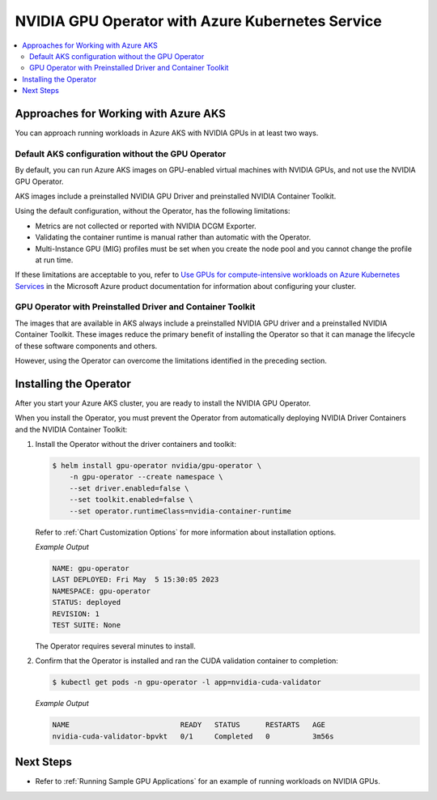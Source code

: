 .. license-header
  SPDX-FileCopyrightText: Copyright (c) 2023 NVIDIA CORPORATION & AFFILIATES. All rights reserved.
  SPDX-License-Identifier: Apache-2.0

  Licensed under the Apache License, Version 2.0 (the "License");
  you may not use this file except in compliance with the License.
  You may obtain a copy of the License at

  http://www.apache.org/licenses/LICENSE-2.0

  Unless required by applicable law or agreed to in writing, software
  distributed under the License is distributed on an "AS IS" BASIS,
  WITHOUT WARRANTIES OR CONDITIONS OF ANY KIND, either express or implied.
  See the License for the specific language governing permissions and
  limitations under the License.

.. headings (h1/h2/h3/h4/h5) are # * = -

#################################################
NVIDIA GPU Operator with Azure Kubernetes Service
#################################################

.. contents::
   :depth: 2
   :local:
   :backlinks: none


*************************************
Approaches for Working with Azure AKS
*************************************

You can approach running workloads in Azure AKS with NVIDIA GPUs in at least two ways.


Default AKS configuration without the GPU Operator
==================================================

By default, you can run Azure AKS images on GPU-enabled virtual machines with NVIDIA GPUs,
and not use the NVIDIA GPU Operator.

AKS images include a preinstalled NVIDIA GPU Driver and preinstalled NVIDIA Container Toolkit.

Using the default configuration, without the Operator, has the following limitations:

* Metrics are not collected or reported with NVIDIA DCGM Exporter.
* Validating the container runtime is manual rather than automatic with the Operator.
* Multi-Instance GPU (MIG) profiles must be set when you create the node pool and you
  cannot change the profile at run time.

If these limitations are acceptable to you, refer to
`Use GPUs for compute-intensive workloads on Azure Kubernetes Services <https://learn.microsoft.com/en-us/azure/aks/gpu-cluster>`_
in the Microsoft Azure product documentation for information about configuring your cluster.


GPU Operator with Preinstalled Driver and Container Toolkit
===========================================================

The images that are available in AKS always include a preinstalled NVIDIA GPU driver
and a preinstalled NVIDIA Container Toolkit.
These images reduce the primary benefit of installing the Operator so that it can
manage the lifecycle of these software components and others.

However, using the Operator can overcome the limitations identified in the preceding section.


***********************
Installing the Operator
***********************

After you start your Azure AKS cluster, you are ready to install the NVIDIA GPU Operator.

When you install the Operator, you must prevent the Operator from automatically
deploying NVIDIA Driver Containers and the NVIDIA Container Toolkit:

#. Install the Operator without the driver containers and toolkit:

   .. code-block:: console

      $ helm install gpu-operator nvidia/gpu-operator \
          -n gpu-operator --create namespace \
          --set driver.enabled=false \
          --set toolkit.enabled=false \
          --set operator.runtimeClass=nvidia-container-runtime

   Refer to :ref:`Chart Customization Options` for more information about installation options.

   *Example Output*

   .. code-block:: output

      NAME: gpu-operator
      LAST DEPLOYED: Fri May  5 15:30:05 2023
      NAMESPACE: gpu-operator
      STATUS: deployed
      REVISION: 1
      TEST SUITE: None

   The Operator requires several minutes to install.

#. Confirm that the Operator is installed and ran the CUDA validation container to completion:

   .. code-block:: console

      $ kubectl get pods -n gpu-operator -l app=nvidia-cuda-validator

   *Example Output*

   .. code-block:: output

      NAME                          READY   STATUS      RESTARTS   AGE
      nvidia-cuda-validator-bpvkt   0/1     Completed   0          3m56s


**********
Next Steps
**********

* Refer to :ref:`Running Sample GPU Applications`
  for an example of running workloads on NVIDIA GPUs.
